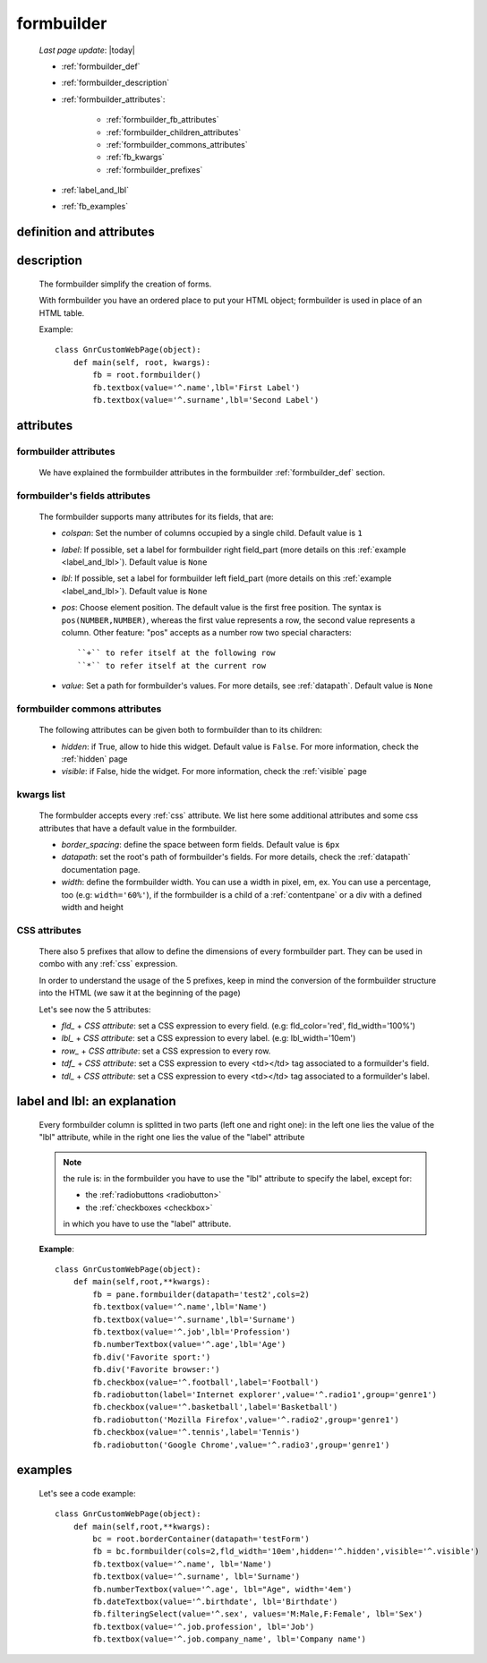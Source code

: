 .. _formbuilder:

===========
formbuilder
===========
    
    *Last page update*: |today|
    
    * :ref:`formbuilder_def`
    * :ref:`formbuilder_description`
    * :ref:`formbuilder_attributes`:
        
        * :ref:`formbuilder_fb_attributes`
        * :ref:`formbuilder_children_attributes`
        * :ref:`formbuilder_commons_attributes`
        * :ref:`fb_kwargs`
        * :ref:`formbuilder_prefixes`
        
    * :ref:`label_and_lbl`
    * :ref:`fb_examples`
    
.. _formbuilder_def:

definition and attributes
=========================

    .. automethod:: gnr.web.gnrwebstruct.GnrDomSrc.formbuilder
    
.. _formbuilder_description:

description
===========

    The formbuilder simplify the creation of forms.
    
    With formbuilder you have an ordered place to put your HTML object; formbuilder is used
    in place of an HTML table.
    
    Example::
    
        class GnrCustomWebPage(object):
            def main(self, root, kwargs):
                fb = root.formbuilder()
                fb.textbox(value='^.name',lbl='First Label')
                fb.textbox(value='^.surname',lbl='Second Label')
                
    .. _formbuilder_attributes:

attributes
==========

.. _formbuilder_fb_attributes:

formbuilder attributes
----------------------

    We have explained the formbuilder attributes in the formbuilder :ref:`formbuilder_def` section.
    
.. _formbuilder_children_attributes:

formbuilder's fields attributes
-------------------------------

    The formbuilder supports many attributes for its fields, that are:
    
    * *colspan*: Set the number of columns occupied by a single child. Default value is ``1``
    * *label*: If possible, set a label for formbuilder right field_part (more details on this
      :ref:`example <label_and_lbl>`). Default value is ``None``
    * *lbl*: If possible, set a label for formbuilder left field_part (more details on this
      :ref:`example <label_and_lbl>`). Default value is ``None``
    * *pos*: Choose element position. The default value is the first free position. The syntax is
      ``pos(NUMBER,NUMBER)``, whereas the first value represents a row, the second value represents a column.
      Other feature: "pos" accepts as a number row two special characters::
      
        ``+`` to refer itself at the following row
        ``*`` to refer itself at the current row
        
    * *value*: Set a path for formbuilder's values. For more details, see :ref:`datapath`.
      Default value is ``None``
      
.. _formbuilder_commons_attributes:

formbuilder commons attributes
------------------------------

    The following attributes can be given both to formbuilder than to its children:
    
    * *hidden*: if True, allow to hide this widget. Default value is ``False``.
      For more information, check the :ref:`hidden` page
    * *visible*: if False, hide the widget. For more information, check the :ref:`visible` page
    
.. _fb_kwargs:

kwargs list
-----------

    The formbulder accepts every :ref:`css` attribute. We list here some additional attributes
    and some css attributes that have a default value in the formbuilder.
    
    * *border_spacing*: define the space between form fields. Default value is ``6px``
    * *datapath*: set the root's path of formbuilder's fields. For more details,
      check the :ref:`datapath` documentation page.
    * *width*: define the formbuilder width. You can use a width in pixel, em, ex.
      You can use a percentage, too (e.g: ``width='60%'``), if the formbuilder is a child of a
      :ref:`contentpane` or a div with a defined width and height
      
.. _formbuilder_prefixes:

CSS attributes
--------------
      
    There also 5 prefixes that allow to define the dimensions of every formbuilder part.
    They can be used in combo with any :ref:`css` expression.
    
    In order to understand the usage of the 5 prefixes, keep in mind the conversion of the
    formbuilder structure into the HTML (we saw it at the beginning of the page)
    
    Let's see now the 5 attributes:
    
    * *fld_* + *CSS attribute*: set a CSS expression to every field.
      (e.g: fld_color='red', fld_width='100%')
      
    * *lbl_* + *CSS attribute*: set a CSS expression to every label.
      (e.g: lbl_width='10em')
      
    * *row_* + *CSS attribute*: set a CSS expression to every row.
      
    * *tdf_* + *CSS attribute*: set a CSS expression to every <td></td> tag associated
      to a formuilder's field.
      
    * *tdl_* + *CSS attribute*: set a CSS expression to every <td></td> tag associated
      to a formuilder's label.
      
.. _label_and_lbl:

label and lbl: an explanation
=============================

    Every formbuilder column is splitted in two parts (left one and right one): in the left one
    lies the value of the "lbl" attribute, while in the right one lies the value of the "label"
    attribute
    
    .. note:: the rule is: in the formbuilder you have to use the "lbl" attribute to specify
              the label, except for:
              
              * the :ref:`radiobuttons <radiobutton>`
              * the :ref:`checkboxes <checkbox>`
              
              in which you have to use the "label" attribute.
              
    **Example**::
    
        class GnrCustomWebPage(object):
            def main(self,root,**kwargs):
                fb = pane.formbuilder(datapath='test2',cols=2)
                fb.textbox(value='^.name',lbl='Name')
                fb.textbox(value='^.surname',lbl='Surname')
                fb.textbox(value='^.job',lbl='Profession')
                fb.numberTextbox(value='^.age',lbl='Age')
                fb.div('Favorite sport:')
                fb.div('Favorite browser:')
                fb.checkbox(value='^.football',label='Football')
                fb.radiobutton(label='Internet explorer',value='^.radio1',group='genre1')
                fb.checkbox(value='^.basketball',label='Basketball')
                fb.radiobutton('Mozilla Firefox',value='^.radio2',group='genre1')
                fb.checkbox(value='^.tennis',label='Tennis')
                fb.radiobutton('Google Chrome',value='^.radio3',group='genre1')
                
.. _fb_examples:

examples
========

    Let's see a code example::

        class GnrCustomWebPage(object):
            def main(self,root,**kwargs):
                bc = root.borderContainer(datapath='testForm')
                fb = bc.formbuilder(cols=2,fld_width='10em',hidden='^.hidden',visible='^.visible')
                fb.textbox(value='^.name', lbl='Name')
                fb.textbox(value='^.surname', lbl='Surname')
                fb.numberTextbox(value='^.age', lbl="Age", width='4em')
                fb.dateTextbox(value='^.birthdate', lbl='Birthdate')
                fb.filteringSelect(value='^.sex', values='M:Male,F:Female', lbl='Sex')
                fb.textbox(value='^.job.profession', lbl='Job')
                fb.textbox(value='^.job.company_name', lbl='Company name')